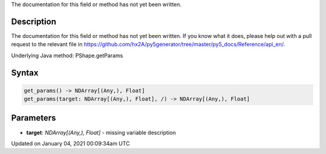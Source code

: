 .. title: get_params()
.. slug: py5shape_get_params
.. date: 2021-01-04 00:09:34 UTC+00:00
.. tags:
.. category:
.. link:
.. description: py5 get_params() documentation
.. type: text

The documentation for this field or method has not yet been written.

Description
===========

The documentation for this field or method has not yet been written. If you know what it does, please help out with a pull request to the relevant file in https://github.com/hx2A/py5generator/tree/master/py5_docs/Reference/api_en/.

Underlying Java method: PShape.getParams

Syntax
======

.. code:: python

    get_params() -> NDArray[(Any,), Float]
    get_params(target: NDArray[(Any,), Float], /) -> NDArray[(Any,), Float]

Parameters
==========

* **target**: `NDArray[(Any,), Float]` - missing variable description


Updated on January 04, 2021 00:09:34am UTC

